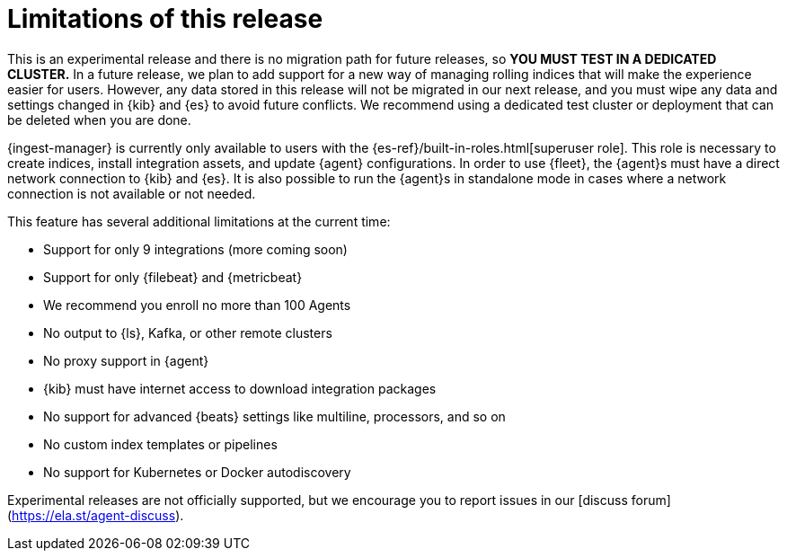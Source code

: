 [[ingest-management-limitations]]
= Limitations of this release

This is an experimental release and there is no migration path for future
releases, so **YOU MUST TEST IN A DEDICATED CLUSTER.** In a future release, we
plan to add support for a new way of managing rolling indices that will make the
experience easier for users. However, any data stored in this release will not
be migrated in our next release, and you must wipe any data and settings changed
in {kib} and {es} to avoid future conflicts. We recommend using a dedicated test
cluster or deployment that can be deleted when you are done.

{ingest-manager} is currently only available to users with the
{es-ref}/built-in-roles.html[superuser role]. This role is necessary to create
indices, install integration assets, and update {agent} configurations. In order
to use {fleet}, the {agent}s must have a direct network connection to {kib} and
{es}. It is also possible to run the {agent}s in standalone mode in cases where
a network connection is not available or not needed.

This feature has several additional limitations at the current time:

*   Support for only 9 integrations (more coming soon)
*   Support for only {filebeat} and {metricbeat}
*   We recommend you enroll no more than 100 Agents
*   No output to {ls}, Kafka, or other remote clusters
*   No proxy support in {agent}
*   {kib} must have internet access to download integration packages
*   No support for advanced {beats} settings like multiline, processors, and so
on
*   No custom index templates or pipelines
*   No support for Kubernetes or Docker autodiscovery

Experimental releases are not officially supported, but we encourage you to
report issues in our [discuss forum](https://ela.st/agent-discuss).
